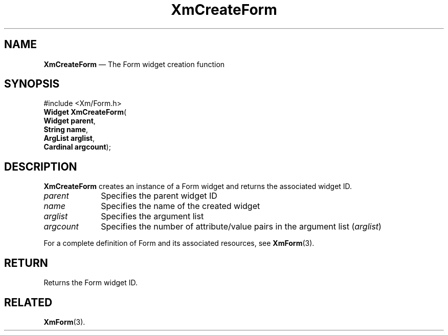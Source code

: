 '\" t
...\" CreFoA.sgm /main/7 1996/08/30 14:37:12 rws $
.de P!
.fl
\!!1 setgray
.fl
\\&.\"
.fl
\!!0 setgray
.fl			\" force out current output buffer
\!!save /psv exch def currentpoint translate 0 0 moveto
\!!/showpage{}def
.fl			\" prolog
.sy sed -e 's/^/!/' \\$1\" bring in postscript file
\!!psv restore
.
.de pF
.ie     \\*(f1 .ds f1 \\n(.f
.el .ie \\*(f2 .ds f2 \\n(.f
.el .ie \\*(f3 .ds f3 \\n(.f
.el .ie \\*(f4 .ds f4 \\n(.f
.el .tm ? font overflow
.ft \\$1
..
.de fP
.ie     !\\*(f4 \{\
.	ft \\*(f4
.	ds f4\"
'	br \}
.el .ie !\\*(f3 \{\
.	ft \\*(f3
.	ds f3\"
'	br \}
.el .ie !\\*(f2 \{\
.	ft \\*(f2
.	ds f2\"
'	br \}
.el .ie !\\*(f1 \{\
.	ft \\*(f1
.	ds f1\"
'	br \}
.el .tm ? font underflow
..
.ds f1\"
.ds f2\"
.ds f3\"
.ds f4\"
.ta 8n 16n 24n 32n 40n 48n 56n 64n 72n 
.TH "XmCreateForm" "library call"
.SH "NAME"
\fBXmCreateForm\fP \(em The Form widget creation function
.iX "XmCreateForm"
.iX "creation functions" "XmCreateForm"
.SH "SYNOPSIS"
.PP
.nf
#include <Xm/Form\&.h>
\fBWidget \fBXmCreateForm\fP\fR(
\fBWidget \fBparent\fR\fR,
\fBString \fBname\fR\fR,
\fBArgList \fBarglist\fR\fR,
\fBCardinal \fBargcount\fR\fR);
.fi
.SH "DESCRIPTION"
.PP
\fBXmCreateForm\fP creates an instance of a Form
widget and returns the associated widget ID\&.
.IP "\fIparent\fP" 10
Specifies the parent widget ID
.IP "\fIname\fP" 10
Specifies the name of the created widget
.IP "\fIarglist\fP" 10
Specifies the argument list
.IP "\fIargcount\fP" 10
Specifies the number of attribute/value pairs in the argument list
(\fIarglist\fP)
.PP
For a complete definition of Form and its associated resources, see
\fBXmForm\fP(3)\&.
.SH "RETURN"
.PP
Returns the Form widget ID\&.
.SH "RELATED"
.PP
\fBXmForm\fP(3)\&.
...\" created by instant / docbook-to-man, Sun 02 Sep 2012, 09:41
